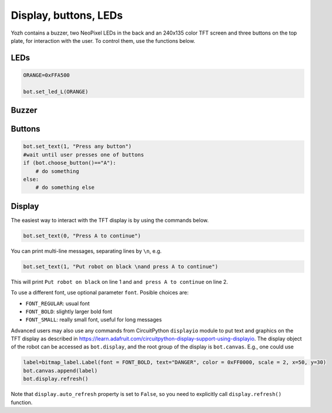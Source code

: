 Display, buttons, LEDs
======================

Yozh contains a buzzer,  two NeoPixel  LEDs in the back and an 240x135 color TFT screen and
three buttons on the top plate, for interaction with the user. To control them,
use the functions below.

LEDs
-----
.. function:: set_led_L(color)

.. function:: set_led_R(color)

   These commands set the left (respectively, right) LED to given color. Color
   must be one of the following: 

   * a tuple of 3 numbers, showing the values of Red, Green, and Blue
     colors, each ranging between 0--255, e.g. ``bot.set_led_L( (255,0,0))`` to set
     the left LED red.  

   * A 32-bit integer, usually written in the hexadecimal form: ``0xRRGGBB``, where each letter 
     stands for a hexadecimal digit 0...F. 
     E.g. ``0xFF0000`` is the same as ``(255,0,0)`` ande defines the red color. 

   * One of predefined colors, e.g. ``RED``. Full list of predefined colors is: 
     RED, GREEN, BLUE, YELLOW, WHITE, OFF. You can also define your own colors, e.g. 

.. code-block:: python

    ORANGE=0xFFA500

    bot.set_led_L(ORANGE)

.. function:: set_leds(color_l, color_r)

   Set colors of both LEDs at the same time. Parameter ``color_r`` is optional; if omitted, both LEDs will
   be set to the same color.

Buzzer
------

.. function:: buzz(freq, dur=0.5)

    Buzz at given frequency (in hertz) for given duration (in seconds).
    Second parameter is optional; if omitted, duration of 0.5 seconds is used.

Buttons
-------

.. function:: wait_for(button)

   Waits until the user presses the given button. There are three  possible
   pre-defined buttons: ``BUTTON_A``, ``BUTTON_B``, ``BUTTON_C``.

.. function:: is_pressed(button)

   Returns ``True`` if given button is currently pressed and ``False`` otherwise.

.. function:: choose_button()

    Waits until the user presses one of the  buttons. This function returns
    string literal ``A``, ``B``,  or ``C`` depending on the pressed  button:

.. code-block:: python

    bot.set_text(1, "Press any button")
    #wait until user presses one of buttons
    if (bot.choose_button()=="A"):
        # do something
    else:
        # do something else


Display
-------

The easiest way to interact with the TFT  display is by using the commands below.

.. function:: clear_display()

   Clears all text and graphics from display

.. function:: set_text(line_number, message, font, color)

   Print given message on a given line of the display. Line number can range 0--5. Parameters 
   ``font``  and ``color`` are optional: if omitted, default font and white color are used. 

   The basic use of this command is

.. code-block:: python

   bot.set_text(0, "Press A to continue")

You can print multi-line messages, separating lines by ``\n``, e.g. 

.. code-block:: python

   bot.set_text(1, "Put robot on black \nand press A to continue")

This will print ``Put robot on black`` on line 1 and ``and press A to continue`` on line 2. 

To use a different font, use optional parameter ``font``. Posible choices are: 

* ``FONT_REGULAR``: usual font 

* ``FONT_BOLD``: slightly larger bold font 

* ``FONT_SMALL``: really small font, useful for long messages 



Advanced users may also use any commands from CircuitPython ``displayio`` module
to put text and graphics on the TFT display as described in  https://learn.adafruit.com/circuitpython-display-support-using-displayio.
The display object of the robot  can be accessed as ``bot.display``,  and the root group of the display is 
``bot.canvas``. E.g., one could use 

.. code-block:: python


   label=bitmap_label.Label(font = FONT_BOLD, text="DANGER", color = 0xFF0000, scale = 2, x=50, y=30)
   bot.canvas.append(label)
   bot.display.refresh()

Note that ``display.auto_refresh`` property is set to ``False``, so you need to 
explicitly call ``display.refresh()`` function. 
